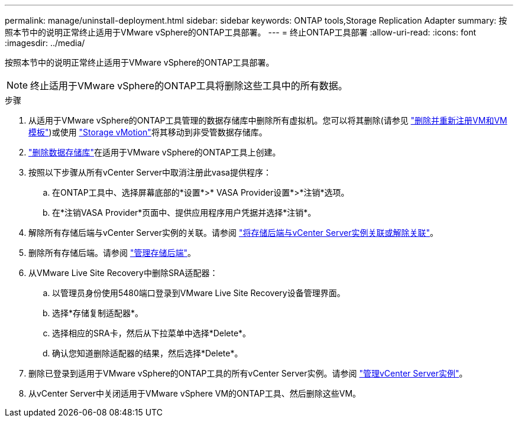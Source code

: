 ---
permalink: manage/uninstall-deployment.html 
sidebar: sidebar 
keywords: ONTAP tools,Storage Replication Adapter 
summary: 按照本节中的说明正常终止适用于VMware vSphere的ONTAP工具部署。 
---
= 终止ONTAP工具部署
:allow-uri-read: 
:icons: font
:imagesdir: ../media/


[role="lead"]
按照本节中的说明正常终止适用于VMware vSphere的ONTAP工具部署。


NOTE: 终止适用于VMware vSphere的ONTAP工具将删除这些工具中的所有数据。

.步骤
. 从适用于VMware vSphere的ONTAP工具管理的数据存储库中删除所有虚拟机。您可以将其删除(请参见 https://techdocs.broadcom.com/us/en/vmware-cis/vsphere/vsphere/8-0/vsphere-virtual-machine-administration-guide-8-0/managing-virtual-machinesvsphere-vm-admin/adding-and-removing-virtual-machinesvsphere-vm-admin.html#GUID-376174FE-F936-4BE4-B8C2-48EED42F110B-en["删除并重新注册VM和VM模板"])或使用 https://techdocs.broadcom.com/it/it/vmware-cis/vsphere/vsphere/8-0/vcenter-and-host-management-8-0/migrating-virtual-machines-host-management/migration-with-vmotion-host-management/migration-with-storage-vmotion-host-management.html["Storage vMotion"]将其移动到非受管数据存储库。
. link:../manage/delete-ds.html["删除数据存储库"]在适用于VMware vSphere的ONTAP工具上创建。
. 按照以下步骤从所有vCenter Server中取消注册此vasa提供程序：
+
.. 在ONTAP工具中、选择屏幕底部的*设置*>* VASA Provider设置*>*注销*选项。
.. 在*注销VASA Provider*页面中、提供应用程序用户凭据并选择*注销*。


. 解除所有存储后端与vCenter Server实例的关联。请参阅 link:../manage/manage-vcenter.html["将存储后端与vCenter Server实例关联或解除关联"]。
. 删除所有存储后端。请参阅 link:../manage/storage-backend.html["管理存储后端"]。
. 从VMware Live Site Recovery中删除SRA适配器：
+
.. 以管理员身份使用5480端口登录到VMware Live Site Recovery设备管理界面。
.. 选择*存储复制适配器*。
.. 选择相应的SRA卡，然后从下拉菜单中选择*Delete*。
.. 确认您知道删除适配器的结果，然后选择*Delete*。


. 删除已登录到适用于VMware vSphere的ONTAP工具的所有vCenter Server实例。请参阅 link:../manage/manage-vcenter.html["管理vCenter Server实例"]。
. 从vCenter Server中关闭适用于VMware vSphere VM的ONTAP工具、然后删除这些VM。

